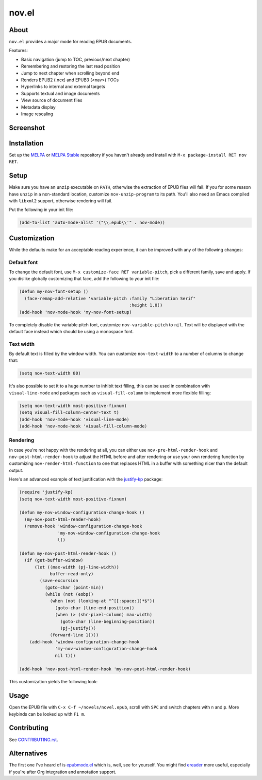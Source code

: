 nov.el
======

.. image:: https://raw.github.com/wasamasa/nov.el/master/img/novels.gif

About
-----

``nov.el`` provides a major mode for reading EPUB documents.

Features:

- Basic navigation (jump to TOC, previous/next chapter)
- Remembering and restoring the last read position
- Jump to next chapter when scrolling beyond end
- Renders EPUB2 (.ncx) and EPUB3 (<nav>) TOCs
- Hyperlinks to internal and external targets
- Supports textual and image documents
- View source of document files
- Metadata display
- Image rescaling

Screenshot
----------

.. image:: https://raw.github.com/wasamasa/nov.el/master/img/scrot.png

Installation
------------

Set up the `MELPA <https://melpa.org/>`_ or `MELPA Stable
<https://stable.melpa.org/>`_ repository if you haven't already and
install with ``M-x package-install RET nov RET``.

Setup
-----

Make sure you have an ``unzip`` executable on ``PATH``, otherwise the
extraction of EPUB files will fail.  If you for some reason have
``unzip`` in a non-standard location, customize ``nov-unzip-program``
to its path.  You'll also need an Emacs compiled with ``libxml2``
support, otherwise rendering will fail.

Put the following in your init file:

.. code:: elisp

    (add-to-list 'auto-mode-alist '("\\.epub\\'" . nov-mode))

Customization
-------------

While the defaults make for an acceptable reading experience, it can
be improved with any of the following changes:

Default font
............

To change the default font, use ``M-x customize-face RET
variable-pitch``, pick a different family, save and apply.  If you
dislike globally customizing that face, add the following to your init
file:

.. code:: elisp

    (defun my-nov-font-setup ()
      (face-remap-add-relative 'variable-pitch :family "Liberation Serif"
                                               :height 1.0))
    (add-hook 'nov-mode-hook 'my-nov-font-setup)

To completely disable the variable pitch font, customize
``nov-variable-pitch`` to ``nil``.  Text will be displayed with the
default face instead which should be using a monospace font.

Text width
..........

By default text is filled by the window width.  You can customize
``nov-text-width`` to a number of columns to change that:

.. code:: elisp

    (setq nov-text-width 80)

It's also possible to set it to a huge number to inhibit text filling,
this can be used in combination with ``visual-line-mode`` and packages
such as ``visual-fill-column`` to implement more flexible filling:

.. code:: elisp

    (setq nov-text-width most-positive-fixnum)
    (setq visual-fill-column-center-text t)
    (add-hook 'nov-mode-hook 'visual-line-mode)
    (add-hook 'nov-mode-hook 'visual-fill-column-mode)

Rendering
.........

In case you're not happy with the rendering at all, you can either use
``nov-pre-html-render-hook`` and ``nov-post-html-render-hook`` to
adjust the HTML before and after rendering or use your own rendering
function by customizing ``nov-render-html-function`` to one that
replaces HTML in a buffer with something nicer than the default
output.

Here's an advanced example of text justification with the `justify-kp
<https://github.com/Fuco1/justify-kp>`_ package:

.. code:: elisp

    (require 'justify-kp)
    (setq nov-text-width most-positive-fixnum)

    (defun my-nov-window-configuration-change-hook ()
      (my-nov-post-html-render-hook)
      (remove-hook 'window-configuration-change-hook
                   'my-nov-window-configuration-change-hook
                   t))

    (defun my-nov-post-html-render-hook ()
      (if (get-buffer-window)
          (let ((max-width (pj-line-width))
                buffer-read-only)
            (save-excursion
              (goto-char (point-min))
              (while (not (eobp))
                (when (not (looking-at "^[[:space:]]*$"))
                  (goto-char (line-end-position))
                  (when (> (shr-pixel-column) max-width)
                    (goto-char (line-beginning-position))
                    (pj-justify)))
                (forward-line 1))))
        (add-hook 'window-configuration-change-hook
                  'my-nov-window-configuration-change-hook
                  nil t)))

    (add-hook 'nov-post-html-render-hook 'my-nov-post-html-render-hook)

This customization yields the following look:

.. image:: https://raw.github.com/wasamasa/nov.el/master/img/justify-kp.png

Usage
-----

Open the EPUB file with ``C-x C-f ~/novels/novel.epub``, scroll with
``SPC`` and switch chapters with ``n`` and ``p``.  More keybinds can
be looked up with ``F1 m``.

Contributing
------------

See `CONTRIBUTING.rst
<https://github.com/wasamasa/nov.el/blob/master/CONTRIBUTING.rst>`_.

Alternatives
------------

The first one I've heard of is `epubmode.el
<https://www.emacswiki.org/emacs/epubmode.el>`_ which is, well, see
for yourself.  You might find `ereader
<https://github.com/bddean/emacs-ereader>`_ more useful, especially if
you're after Org integration and annotation support.
